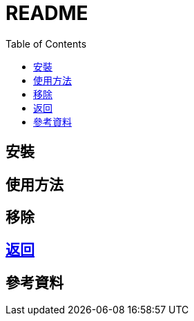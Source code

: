 = README
:experimental:
:toc: right
:imagesdir: images

== 安裝

== 使用方法

== 移除

== link:../README.adoc[返回]

== 參考資料

